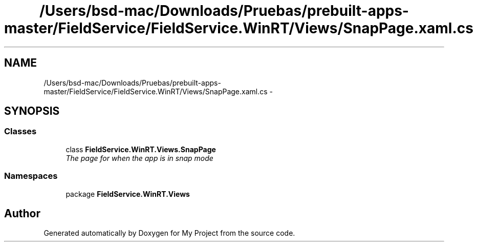 .TH "/Users/bsd-mac/Downloads/Pruebas/prebuilt-apps-master/FieldService/FieldService.WinRT/Views/SnapPage.xaml.cs" 3 "Tue Jul 1 2014" "My Project" \" -*- nroff -*-
.ad l
.nh
.SH NAME
/Users/bsd-mac/Downloads/Pruebas/prebuilt-apps-master/FieldService/FieldService.WinRT/Views/SnapPage.xaml.cs \- 
.SH SYNOPSIS
.br
.PP
.SS "Classes"

.in +1c
.ti -1c
.RI "class \fBFieldService\&.WinRT\&.Views\&.SnapPage\fP"
.br
.RI "\fIThe page for when the app is in snap mode \fP"
.in -1c
.SS "Namespaces"

.in +1c
.ti -1c
.RI "package \fBFieldService\&.WinRT\&.Views\fP"
.br
.in -1c
.SH "Author"
.PP 
Generated automatically by Doxygen for My Project from the source code\&.

